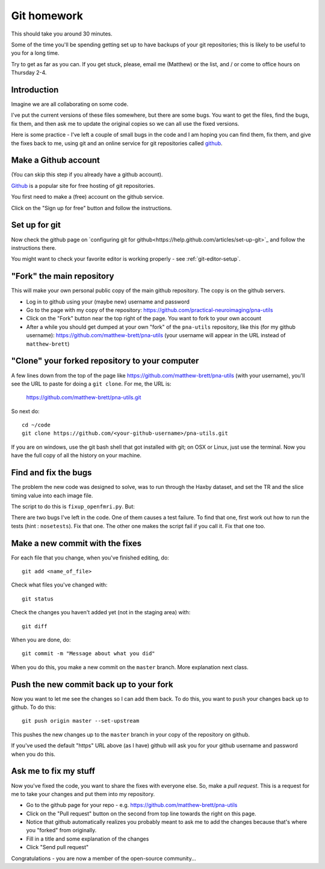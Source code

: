 .. _git-homework:

############
Git homework
############

This should take you around 30 minutes.

Some of the time you'll be spending getting set up to have backups of your git
repositories; this is likely to be useful to you for a long time.

Try to get as far as you can.  If you get stuck, please, email me (Matthew) or
the list, and / or come to office hours on Thursday 2-4.

************
Introduction
************

Imagine we are all collaborating on some code.

I've put the current versions of these files somewhere, but there are some bugs.
You want to get the files, find the bugs, fix them, and then ask me to update
the original copies so we can all use the fixed versions.

Here is some practice - I've left a couple of small bugs in the code and I am
hoping you can find them, fix them, and give the fixes back to me, using git and
an online service for git repositories called github_.

*********************
Make a Github account
*********************

(You can skip this step if you already have a github account).

Github_ is a popular site for free hosting of git repositories.

You first need to make a (free) account on the github service.

Click on the "Sign up for free" button and follow the instructions.

**************
Set up for git
**************

Now check the github page on `configuring git for
github<https://help.github.com/articles/set-up-git>`_ and follow the
instructions there.

You might want to check your favorite editor is working properly - see
:ref:`git-editor-setup`.

**************************
"Fork" the main repository
**************************

This will make your own personal public copy of the main github repository.  The
copy is on the github servers.

* Log in to github using your (maybe new) username and password
* Go to the page with my copy of the repository:
  https://github.com/practical-neuroimaging/pna-utils
* Click on the "Fork" button near the top right of the page.  You want to fork
  to your own account
* After a while you should get dumped at your own "fork" of the ``pna-utils``
  repository, like this (for my github username):
  https://github.com/matthew-brett/pna-utils (your username will appear in the
  URL instead of ``matthew-brett``)

***********************************************
"Clone" your forked repository to your computer
***********************************************

A few lines down from the top of the page like
https://github.com/matthew-brett/pna-utils (with your username), you'll see the
URL to paste for doing a ``git clone``.  For me, the URL is:

    https://github.com/matthew-brett/pna-utils.git


So next do::

    cd ~/code
    git clone https://github.com/<your-github-username>/pna-utils.git

If you are on windows, use the git bash shell that got installed with git; on
OSX or Linux, just use the terminal.  Now you have the full copy of all the
history on your machine.

*********************
Find and fix the bugs
*********************

The problem the new code was designed to solve, was to run through the Haxby
dataset, and set the TR and the slice timing value into each image file.

The script to do this is ``fixup_openfmri.py``.  But:

There are two bugs I've left in the code.  One of them causes a test failure.
To find that one, first work out how to run the tests (hint : ``nosetests``).
Fix that one.  The other one makes the script fail if you call it.  Fix that one
too.

********************************
Make a new commit with the fixes
********************************

For each file that you change, when you've finished editing, do::

    git add <name_of_file>

Check what files you've changed with::

    git status

Check the changes you haven't added yet (not in the staging area) with::

    git diff

When you are done, do::

    git commit -m "Message about what you did"

When you do this, you make a new commit on the ``master`` branch.  More
explanation next class.

****************************************
Push the new commit back up to your fork
****************************************

Now you want to let me see the changes so I can add them back.  To do this, you
want to ``push`` your changes back up to github.  To do this::

    git push origin master --set-upstream

This pushes the new changes up to the ``master`` branch in your copy of the
repository on github.

If you've used the default "https" URL above (as I have) github will ask you for
your github username and password when you do this.

**********************
Ask me to fix my stuff
**********************

Now you've fixed the code, you want to share the fixes with everyone else.  So,
make a *pull request*. This is a request for me to take your changes and put
them into my repository.

* Go to the github page for your repo - e.g.
  https://github.com/matthew-brett/pna-utils
* Click on the "Pull request" button on the second from top line towards the
  right on this page.
* Notice that github automatically realizes you probably meant to ask me to add
  the changes because that's where you "forked" from originally.
* Fill in a title and some explanation of the changes
* Click "Send pull request"

Congratulations - you are now a member of the open-source community...

.. _github: http://github.com
